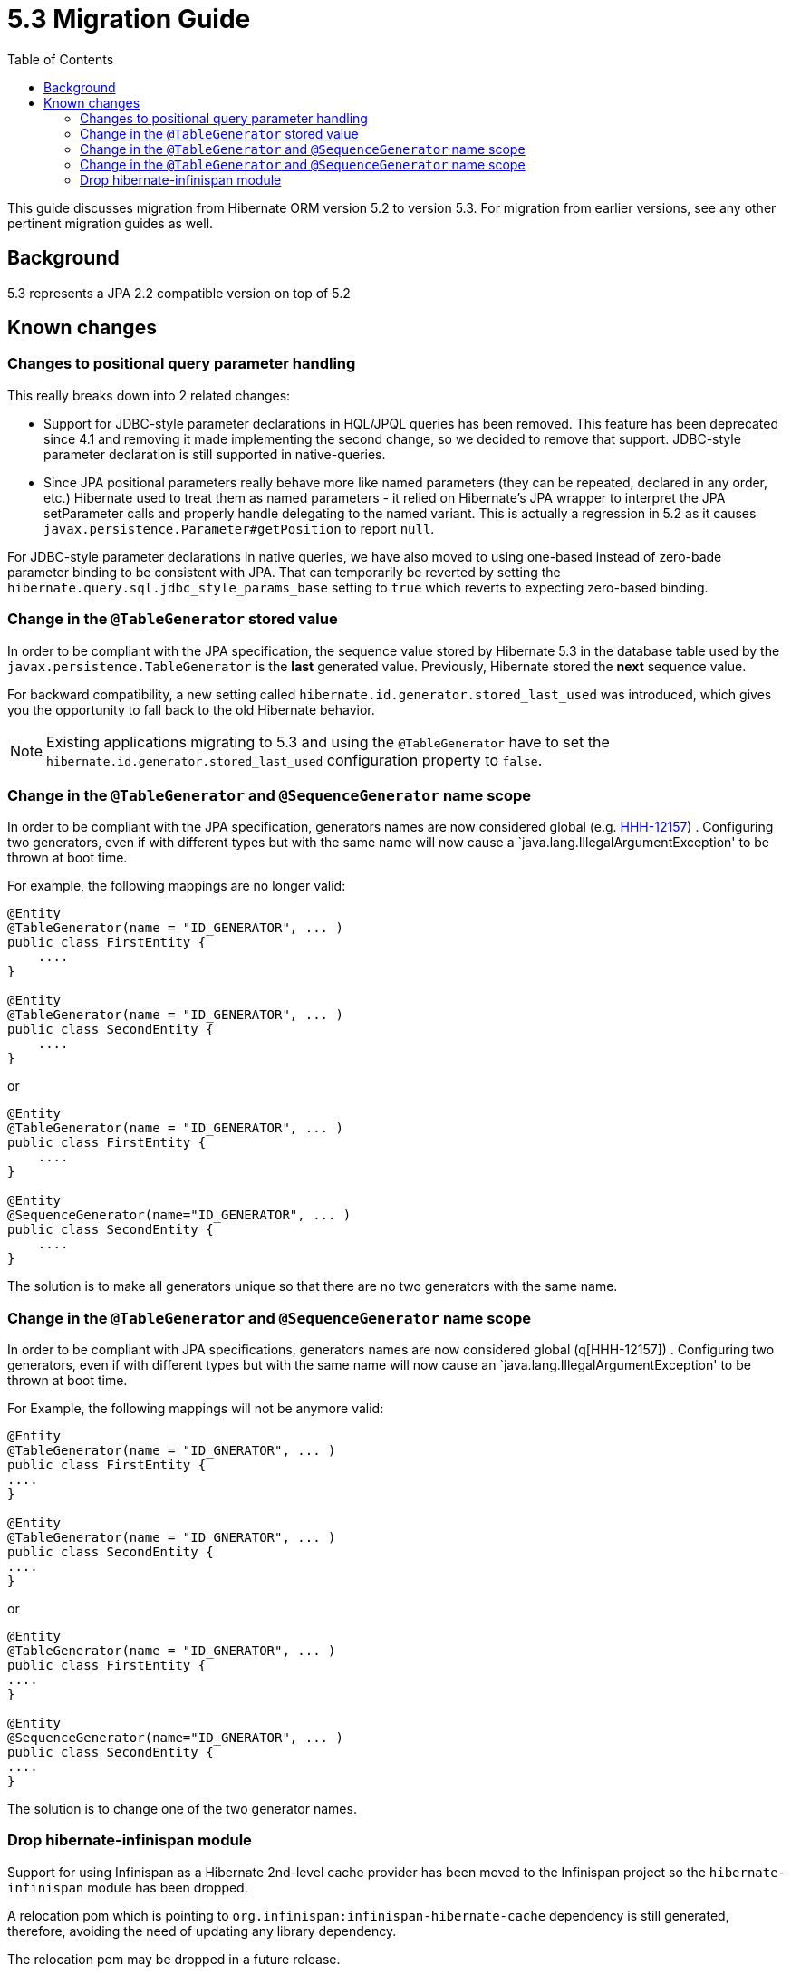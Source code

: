 = 5.3 Migration Guide
:toc:

This guide discusses migration from Hibernate ORM version 5.2 to version 5.3.  For migration from
earlier versions, see any other pertinent migration guides as well.

== Background

5.3 represents a JPA 2.2 compatible version on top of 5.2


== Known changes

=== Changes to positional query parameter handling

This really breaks down into 2 related changes:

* Support for JDBC-style parameter declarations in HQL/JPQL queries has been removed.  This feature
    has been deprecated since 4.1 and removing it made implementing the second change, so we decided
    to remove that support.  JDBC-style parameter declaration is still supported in native-queries.
* Since JPA positional parameters really behave more like named parameters (they can be repeated,
    declared in any order, etc.) Hibernate used to treat them as named parameters - it relied on
    Hibernate's JPA wrapper to interpret the JPA setParameter calls and properly handle delegating to
    the named variant.  This is actually a regression in 5.2 as it causes
    `javax.persistence.Parameter#getPosition` to report `null`.

For JDBC-style parameter declarations in native queries, we have also moved to using one-based
instead of zero-bade parameter binding to be consistent with JPA.  That can temporarily be
reverted by setting the `hibernate.query.sql.jdbc_style_params_base` setting to `true` which
reverts to expecting zero-based binding.


=== Change in the `@TableGenerator` stored value

In order to be compliant with the JPA specification, the sequence value stored by Hibernate 5.3 in the database table used by the `javax.persistence.TableGenerator`
is the *last* generated value. Previously, Hibernate stored the *next* sequence value.

For backward compatibility, a new setting called `hibernate.id.generator.stored_last_used` was introduced, which gives you the opportunity to fall back to the old Hibernate behavior.

[NOTE]
====
Existing applications migrating to 5.3 and using the `@TableGenerator` have to set the `hibernate.id.generator.stored_last_used` configuration property to `false`.
====

=== Change in the `@TableGenerator` and `@SequenceGenerator` name scope

In order to be compliant with the JPA specification, generators names are now considered global (e.g. https://hibernate.atlassian.net/browse/HHH-12157[HHH-12157]) .
Configuring two generators, even if with different types but with the same name will now cause a `java.lang.IllegalArgumentException' to be thrown at boot time.

For example, the following mappings are no longer valid:

[source,java]
----
@Entity
@TableGenerator(name = "ID_GENERATOR", ... )
public class FirstEntity {
    ....
}

@Entity
@TableGenerator(name = "ID_GENERATOR", ... )
public class SecondEntity {
    ....
}
----

or

[source,java]
----
@Entity
@TableGenerator(name = "ID_GENERATOR", ... )
public class FirstEntity {
    ....
}

@Entity
@SequenceGenerator(name="ID_GENERATOR", ... )
public class SecondEntity {
    ....
}
----

The solution is to make all generators unique so that there are no two generators with the same name.

=== Change in the `@TableGenerator` and `@SequenceGenerator` name scope

In order to be compliant with JPA specifications, generators names are now considered global (q[HHH-12157]) .
Configuring two generators, even if with different types but with the same name will now cause an `java.lang.IllegalArgumentException' to be thrown at boot time.

For Example, the following mappings will not be anymore valid:

[source,java]
----
@Entity
@TableGenerator(name = "ID_GNERATOR", ... )
public class FirstEntity {
....
}

@Entity
@TableGenerator(name = "ID_GNERATOR", ... )
public class SecondEntity {
....
}
----

or

[source,java]
----
@Entity
@TableGenerator(name = "ID_GNERATOR", ... )
public class FirstEntity {
....
}

@Entity
@SequenceGenerator(name="ID_GNERATOR", ... )
public class SecondEntity {
....
}
----

The solution is to change one of the two generator names.


=== Drop hibernate-infinispan module

Support for using Infinispan as a Hibernate 2nd-level cache provider has been moved to the Infinispan project so
the `hibernate-infinispan` module has been dropped.

A relocation pom which is pointing to `org.infinispan:infinispan-hibernate-cache` dependency is still generated,
therefore, avoiding the need of updating any library dependency.

[WARN]
====
The relocation pom may be dropped in a future release.
====
